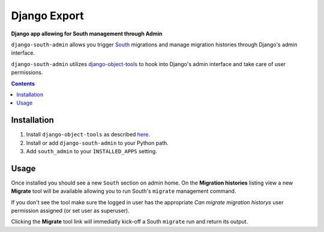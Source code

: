 Django Export
=============
**Django app allowing for South management through Admin**

``django-south-admin`` allows you trigger `South <http://south.aeracode.org/>`_ migrations and manage migration histories through Django's admin interface.

``django-south-admin`` utilizes `django-object-tools <http://pypi.python.org/pypi/django-object-tools>`_ to hook into Django's admin interface and take care of user permissions.

.. contents:: Contents
    :depth: 5

Installation
------------

#. Install ``django-object-tools`` as described `here <http://pypi.python.org/pypi/django-object-tools#id3>`_.

#. Install or add ``django-south-admin`` to your Python path.

#. Add ``south_admin`` to your ``INSTALLED_APPS`` setting.

Usage
-----

Once installed you should see a new ``South`` section on admin home. On the **Migration histories** listing view a new **Migrate** tool will be available allowing you to run South's ``migrate`` management command.

.. image:: https://github.com/downloads/praekelt/django-south-admin/migrate_example.png

If you don't see the tool make sure the logged in user has the appropriate *Can migrate migration historys* user permission assigned (or set user as superuser).

Clicking the **Migrate** tool link will immediatly kick-off a South ``migrate`` run and return its output.

